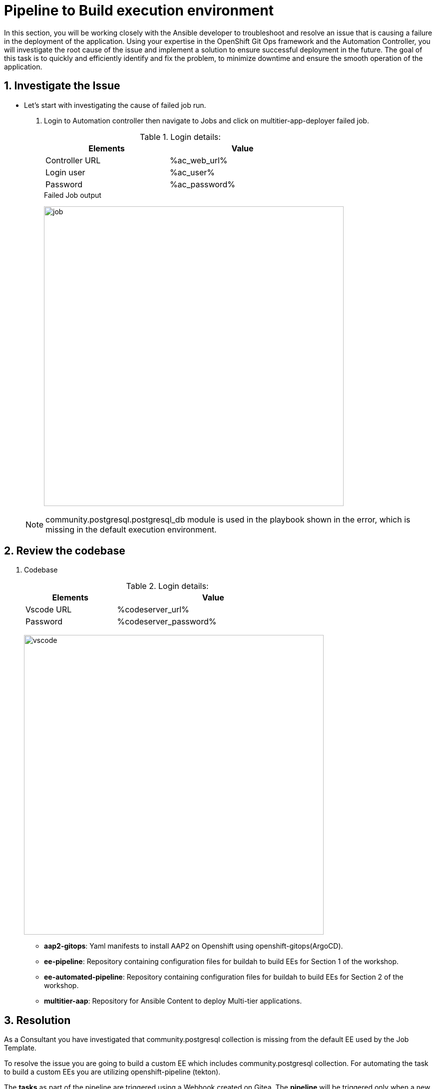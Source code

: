 :numbered:
:GUID: %guid%
:BASE_DOMAIN: FINDME
:AC_URL: %ac_web_url%
:AC_USER: %ac_user%
:AC_PASSWORD: %ac_password%
:AH_URL: %ah_web_url%
:AH_USER: %ah_user%
:AH_PASSWORD: %ah_password%
:VSCODE_URL: %codeserver_url%
:VSCODE_PASSWORD: %codeserver_password%
:GITEA_URL: %gitea_console_url%
:GITEA_USER: %bastion_ssh_user_name%
:GITEA_PASSWORD: %bastion_ssh_password%
:OC_CONSOLE_URL: %openshift_console_url%
:OC_USER: %openshift_cluster_admin_username%
:OC_PASSWORD: %openshift_cluster_admin_password%
:BASTION_host: %bastion_public_hostname%
:BASTION_USER: %bastion_ssh_user_name%
:BASTION_PASSWORD: %bastion_ssh_password%


= Pipeline to Build execution environment

In this section, you will be working closely with the Ansible developer to troubleshoot and resolve an issue that is causing a failure in the deployment of the application. Using your expertise in the OpenShift Git Ops framework and the Automation Controller, you will investigate the root cause of the issue and implement a solution to ensure successful deployment in the future. The goal of this task is to quickly and efficiently identify and fix the problem, to minimize downtime and ensure the smooth operation of the application.

== Investigate the Issue

* Let’s start with investigating the cause of failed job run.

. Login to Automation controller then navigate to Jobs and click on multitier-app-deployer failed job. 

+
.Login details:
[%autowidth.stretch,width=70%,cols="^.^a,^.^a",options="header"]
|====
| Elements | Value
| Controller URL | {AC_URL}
| Login user | {AC_USER}
| Password | {AC_PASSWORD}
|====
+
.Failed Job output
image:./images/job_run_failed.png[job,600]

+
[NOTE] 
community.postgresql.postgresql_db module is used in the playbook shown in the error, which is missing in the default execution environment.


== Review the codebase
. Codebase
+
.Login details:
[%autowidth.stretch,width=70%,cols="^.^a,^.^a",options="header"]
|====
| Elements | Value
| Vscode URL | {VSCODE_URL}
| Password | {VSCODE_PASSWORD}
|====
+
image:./images/vscode.png[vscode,600]
+
* *aap2-gitops*: Yaml manifests to install AAP2 on Openshift using openshift-gitops(ArgoCD).

* *ee-pipeline*: Repository containing configuration files for buildah to build EEs for Section 1 of the workshop.
* *ee-automated-pipeline*: Repository containing configuration files for buildah to build EEs for Section 2 of the workshop.
* *multitier-aap*: Repository for Ansible Content to deploy Multi-tier applications. 


== Resolution

As a Consultant you have investigated that community.postgresql collection is missing from the default EE used by the Job Template.

To resolve the issue you are going to build a custom EE which includes community.postgresql collection. For automating the task to build a custom EEs you are utilizing openshift-pipeline (tekton). 

The *tasks* as part of the pipeline are triggered using a Webhook created on Gitea. The *pipeline* will be triggered only when a new tag and release  is created in the code base of EE. The EEs images will be tagged based on the tag name and pushed to *Private Automation Hub*. 

. *Pipeline:* Defines a series of Tasks that accomplish a specific build or delivery goal. Can be triggered by an event or invoked from a PipelineRun.
The pipeline has already been configured for this workshop.

+
.Login details:
[%autowidth.stretch,width=70%,cols="^.^a,^.^a",options="header"]
|====
| Elements | Value
| Console URL | link:{OC_CONSOLE_URL}/k8s/ns/ansible-ee-pipeline/tekton.dev\~v1beta1~Pipeline/p1-section1-pipeline-ee-builder[]
| Login user | {OC_USER}
| Password | {OC_PASSWORD}
|====
+
.Pipeline
image:./images/pipeline-1.png[p1,600]
+
* *Tasks:* Defines a series of steps which launch specific build or delivery tools that ingest specific inputs and produce specific outputs.

* *Pipelinerun:* Instantiates a Pipeline for execution with specific inputs, outputs, and execution parameters.

* *Trigger:* specifies what happens when the EventListener detects an event.

* *EventListener:* listens for events on Kubernetes cluster. Specifies one or more Triggers.

. Find event-listener's route for creating webhook.
 .. Go to networking -> route -> p1-section1-event-listener then copy Location url and keep it saved 

. Find event-listener's secret for creating webhook.
.. Go to workloads -> secrets -> click on p1-section1-trigger-secret, then copy secretToken and save it we will it when creating webhook.


. Login to Gitea and configure webhook for the *ee-pipeline* repository.
+
.Login details:
[%autowidth.stretch,width=70%,cols="^.^a,^.^a",options="header"]
|====
| Elements | Value
| Gitea URL | {GITEA_URL}
| Login user | {GITEA_USER}
| Password | {GITEA_PASSWORD}
|====

. Click ee-pipeline repository --> settings --> webhook --> Click Add Webhook --> select Gitea

+
.Gitea webhook:
image:./images/gitea_webhook_1.png[webhook1,600]

. Fill the webhook form as follows:
.. Copy event listner route in *Target URL*
.. Copy event listener secret in *Secret*
.. Select Custom Events
.. Select Release
.. Click on the Add Webhook button to create webhook.

+
.Gitea webhook page:
image:./images/gitea_webhook_2.png[webhook2,600]

. Login to vscode to update the execution environment codebase.
+
.Login details:
[%autowidth.stretch,width=70%,cols="^.^a,^.^a",options="header"]
|====
| Elements | Value
| Vscode URL | {VSCODE_URL}
| Password | {VSCODE_PASSWORD}
|====

. Expand ee-pipeline codebase directory and update following collection in the requirements.yml file.

+
[source,text]
----
  - name: community.postgresql
    version: 2.3.2
----
+
.Add collection
image:./images/vscode_req_1.png[req1,600]

+
NOTE: https://access.redhat.com/documentation/en-us/red_hat_ansible_automation_platform/2.0-ea/html-single/ansible_builder_guide/index#con-building-definition-file

. Commit and push the changes to git as shown in the picture.
+
.Commit and Push
image:./images/vscode_req_2.png[req2,600]

+
.Confirm
image:./images/vscode_req_3.png[req3,600]


. You are ready to run pipeline to build execution environment.
.. Go to gitea and create new release *2.0.0* which will trigger pipeline using webhook created in the previous steps.
+
.Release 2.0.0
+
image:./images/release_1.png[release,600]

+
.Publish
image:./images/release_2.png[release,600]

. Observe that pipeline has triggered to build the EE and push to Private automation hub.
+
.Login details:
[%autowidth.stretch,width=70%,cols="^.^a,^.^a",options="header"]
|====
| Elements | Value
| Console URL | link:{OC_CONSOLE_URL}/k8s/ns/ansible-ee-pipeline/tekton.dev\~v1beta1~Pipeline/p1-section1-pipeline-ee-builder[]
| Login user | {OC_USER}
| Password | {OC_PASSWORD}
|====

. After login click pipelineRuns tab to check.
+
.PipelineRun
image:./images/pipeline_run_1.png[run,600]

. Login to Private Automation Hub to check new EE ee-pipeline is created. 
+
.Login details:
[%autowidth.stretch,width=70%,cols="^.^a,^.^a",options="header"]
|====
| Elements | Value
| Hub URL | {AH_URL}
| Login user | {AH_USER}
| Password | {AH_PASSWORD}
|====

. Click *Execution Environment* --> *ee-pipeline* --> *images*
+
.Image Tag
image:./images/ee_build_1.png[build,600]

. Login to Automation Controller. Add execution environment and update job template.

+
.Login details:
[%autowidth.stretch,width=70%,cols="^.^a,^.^a",options="header"]
|====
| Elements | Value
| Controller URL | {AC_URL}
| Login user | {AC_USER}
| Password | {AC_PASSWORD}
|====


. Click on *Execution Environment* then click on *Add* to add new EE as follows.
+
.EE details:
[%autowidth.stretch,width=70%,cols="^.^a,^.^a"]
|===
| Name |  ee-pipeline
| Image |  hub-ansible-automation-platform.apps.cluster-{GUID}.{BASE_DOMAIN}/ee-pipeline:2.0.0
| Pull | Only pull the image if not present before running.
| Registry credential | hub_registry_credentials
|===

+
.Execution Environment
image:./images/ee_build_2.png[ee,600]


. Update EE in *multitier-app-deployer* job template.
+
image:./images/job_template_1.png[job,600]

. Verify the application has deployed using the following link.
+
.EE details:
[%autowidth.stretch,width=70%,cols="^.^a,^.^a"]
|===
| Application URL | link:http://frontend.{GUID}.{BASE_DOMAIN}[]
|===
+
.Web Application
image:./images/frontend.png[frontend,600]

== Clean up

Before you move to the next lab. Please run following clean job templates.

. Login to Automation Controller and Run the *multitier-app-teardown* job template to cleanup. 
+
.Login details:
[%autowidth.stretch,width=70%,cols="^.^a,^.^a",options="header"]
|====
| Elements | Value
| Controller URL | {AC_URL}
| Login user | {AC_USER}
| Password | {AC_PASSWORD}
|====
